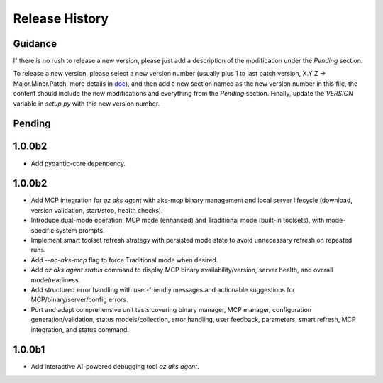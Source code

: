 .. :changelog:

Release History
===============

Guidance
++++++++
If there is no rush to release a new version, please just add a description of the modification under the *Pending* section.

To release a new version, please select a new version number (usually plus 1 to last patch version, X.Y.Z -> Major.Minor.Patch, more details in `\doc <https://semver.org/>`_), and then add a new section named as the new version number in this file, the content should include the new modifications and everything from the *Pending* section. Finally, update the `VERSION` variable in `setup.py` with this new version number.

Pending
+++++++

1.0.0b2
+++++++

* Add pydantic-core dependency.

1.0.0b2
+++++++

- Add MCP integration for `az aks agent` with aks-mcp binary management and local server lifecycle (download, version validation, start/stop, health checks).
- Introduce dual-mode operation: MCP mode (enhanced) and Traditional mode (built-in toolsets), with mode-specific system prompts.
- Implement smart toolset refresh strategy with persisted mode state to avoid unnecessary refresh on repeated runs.
- Add `--no-aks-mcp` flag to force Traditional mode when desired.
- Add `az aks agent status` command to display MCP binary availability/version, server health, and overall mode/readiness.
- Add structured error handling with user-friendly messages and actionable suggestions for MCP/binary/server/config errors.
- Port and adapt comprehensive unit tests covering binary manager, MCP manager, configuration generation/validation, status models/collection, error handling, user feedback, parameters, smart refresh, MCP integration, and status command.

1.0.0b1
+++++++
* Add interactive AI-powered debugging tool `az aks agent`.
